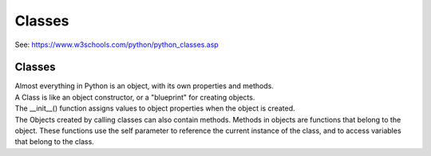 ====================================================
Classes
====================================================

| See: https://www.w3schools.com/python/python_classes.asp


Classes
------------
| Almost everything in Python is an object, with its own properties and methods.
| A Class is like an object constructor, or a "blueprint" for creating objects.
| The __init__() function assigns values to object properties when the object is created.
| The Objects created by calling classes can also contain methods. Methods in objects are functions that belong to the object. These functions use the self parameter to reference the current instance of the class, and to access variables that belong to the class.


